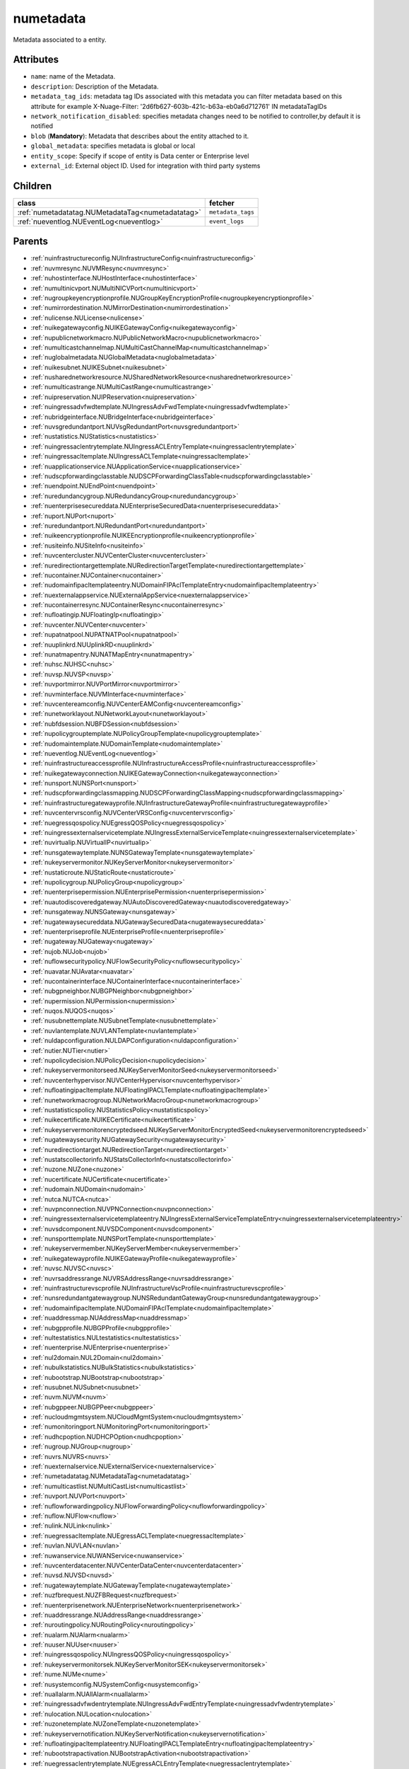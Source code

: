 .. _numetadata:

numetadata
===========================================

.. class:: numetadata.NUMetadata(bambou.nurest_object.NUMetaRESTObject,):

Metadata associated to a entity.


Attributes
----------


- ``name``: name of the Metadata.

- ``description``: Description of the Metadata.

- ``metadata_tag_ids``: metadata tag IDs associated with this metadata you can filter metadata based on this attribute for example  X-Nuage-Filter: '2d6fb627-603b-421c-b63a-eb0a6d712761' IN metadataTagIDs 

- ``network_notification_disabled``: specifies metadata changes need to be notified to controller,by default it is notified

- ``blob`` (**Mandatory**): Metadata that describes about the entity attached to it.

- ``global_metadata``: specifies metadata is global or local

- ``entity_scope``: Specify if scope of entity is Data center or Enterprise level

- ``external_id``: External object ID. Used for integration with third party systems




Children
--------

================================================================================================================================================               ==========================================================================================
**class**                                                                                                                                                      **fetcher**

:ref:`numetadatatag.NUMetadataTag<numetadatatag>`                                                                                                                ``metadata_tags`` 
:ref:`nueventlog.NUEventLog<nueventlog>`                                                                                                                         ``event_logs`` 
================================================================================================================================================               ==========================================================================================



Parents
--------


- :ref:`nuinfrastructureconfig.NUInfrastructureConfig<nuinfrastructureconfig>`

- :ref:`nuvmresync.NUVMResync<nuvmresync>`

- :ref:`nuhostinterface.NUHostInterface<nuhostinterface>`

- :ref:`numultinicvport.NUMultiNICVPort<numultinicvport>`

- :ref:`nugroupkeyencryptionprofile.NUGroupKeyEncryptionProfile<nugroupkeyencryptionprofile>`

- :ref:`numirrordestination.NUMirrorDestination<numirrordestination>`

- :ref:`nulicense.NULicense<nulicense>`

- :ref:`nuikegatewayconfig.NUIKEGatewayConfig<nuikegatewayconfig>`

- :ref:`nupublicnetworkmacro.NUPublicNetworkMacro<nupublicnetworkmacro>`

- :ref:`numulticastchannelmap.NUMultiCastChannelMap<numulticastchannelmap>`

- :ref:`nuglobalmetadata.NUGlobalMetadata<nuglobalmetadata>`

- :ref:`nuikesubnet.NUIKESubnet<nuikesubnet>`

- :ref:`nusharednetworkresource.NUSharedNetworkResource<nusharednetworkresource>`

- :ref:`numulticastrange.NUMultiCastRange<numulticastrange>`

- :ref:`nuipreservation.NUIPReservation<nuipreservation>`

- :ref:`nuingressadvfwdtemplate.NUIngressAdvFwdTemplate<nuingressadvfwdtemplate>`

- :ref:`nubridgeinterface.NUBridgeInterface<nubridgeinterface>`

- :ref:`nuvsgredundantport.NUVsgRedundantPort<nuvsgredundantport>`

- :ref:`nustatistics.NUStatistics<nustatistics>`

- :ref:`nuingressaclentrytemplate.NUIngressACLEntryTemplate<nuingressaclentrytemplate>`

- :ref:`nuingressacltemplate.NUIngressACLTemplate<nuingressacltemplate>`

- :ref:`nuapplicationservice.NUApplicationService<nuapplicationservice>`

- :ref:`nudscpforwardingclasstable.NUDSCPForwardingClassTable<nudscpforwardingclasstable>`

- :ref:`nuendpoint.NUEndPoint<nuendpoint>`

- :ref:`nuredundancygroup.NURedundancyGroup<nuredundancygroup>`

- :ref:`nuenterprisesecureddata.NUEnterpriseSecuredData<nuenterprisesecureddata>`

- :ref:`nuport.NUPort<nuport>`

- :ref:`nuredundantport.NURedundantPort<nuredundantport>`

- :ref:`nuikeencryptionprofile.NUIKEEncryptionprofile<nuikeencryptionprofile>`

- :ref:`nusiteinfo.NUSiteInfo<nusiteinfo>`

- :ref:`nuvcentercluster.NUVCenterCluster<nuvcentercluster>`

- :ref:`nuredirectiontargettemplate.NURedirectionTargetTemplate<nuredirectiontargettemplate>`

- :ref:`nucontainer.NUContainer<nucontainer>`

- :ref:`nudomainfipacltemplateentry.NUDomainFIPAclTemplateEntry<nudomainfipacltemplateentry>`

- :ref:`nuexternalappservice.NUExternalAppService<nuexternalappservice>`

- :ref:`nucontainerresync.NUContainerResync<nucontainerresync>`

- :ref:`nufloatingip.NUFloatingIp<nufloatingip>`

- :ref:`nuvcenter.NUVCenter<nuvcenter>`

- :ref:`nupatnatpool.NUPATNATPool<nupatnatpool>`

- :ref:`nuuplinkrd.NUUplinkRD<nuuplinkrd>`

- :ref:`nunatmapentry.NUNATMapEntry<nunatmapentry>`

- :ref:`nuhsc.NUHSC<nuhsc>`

- :ref:`nuvsp.NUVSP<nuvsp>`

- :ref:`nuvportmirror.NUVPortMirror<nuvportmirror>`

- :ref:`nuvminterface.NUVMInterface<nuvminterface>`

- :ref:`nuvcentereamconfig.NUVCenterEAMConfig<nuvcentereamconfig>`

- :ref:`nunetworklayout.NUNetworkLayout<nunetworklayout>`

- :ref:`nubfdsession.NUBFDSession<nubfdsession>`

- :ref:`nupolicygrouptemplate.NUPolicyGroupTemplate<nupolicygrouptemplate>`

- :ref:`nudomaintemplate.NUDomainTemplate<nudomaintemplate>`

- :ref:`nueventlog.NUEventLog<nueventlog>`

- :ref:`nuinfrastructureaccessprofile.NUInfrastructureAccessProfile<nuinfrastructureaccessprofile>`

- :ref:`nuikegatewayconnection.NUIKEGatewayConnection<nuikegatewayconnection>`

- :ref:`nunsport.NUNSPort<nunsport>`

- :ref:`nudscpforwardingclassmapping.NUDSCPForwardingClassMapping<nudscpforwardingclassmapping>`

- :ref:`nuinfrastructuregatewayprofile.NUInfrastructureGatewayProfile<nuinfrastructuregatewayprofile>`

- :ref:`nuvcentervrsconfig.NUVCenterVRSConfig<nuvcentervrsconfig>`

- :ref:`nuegressqospolicy.NUEgressQOSPolicy<nuegressqospolicy>`

- :ref:`nuingressexternalservicetemplate.NUIngressExternalServiceTemplate<nuingressexternalservicetemplate>`

- :ref:`nuvirtualip.NUVirtualIP<nuvirtualip>`

- :ref:`nunsgatewaytemplate.NUNSGatewayTemplate<nunsgatewaytemplate>`

- :ref:`nukeyservermonitor.NUKeyServerMonitor<nukeyservermonitor>`

- :ref:`nustaticroute.NUStaticRoute<nustaticroute>`

- :ref:`nupolicygroup.NUPolicyGroup<nupolicygroup>`

- :ref:`nuenterprisepermission.NUEnterprisePermission<nuenterprisepermission>`

- :ref:`nuautodiscoveredgateway.NUAutoDiscoveredGateway<nuautodiscoveredgateway>`

- :ref:`nunsgateway.NUNSGateway<nunsgateway>`

- :ref:`nugatewaysecureddata.NUGatewaySecuredData<nugatewaysecureddata>`

- :ref:`nuenterpriseprofile.NUEnterpriseProfile<nuenterpriseprofile>`

- :ref:`nugateway.NUGateway<nugateway>`

- :ref:`nujob.NUJob<nujob>`

- :ref:`nuflowsecuritypolicy.NUFlowSecurityPolicy<nuflowsecuritypolicy>`

- :ref:`nuavatar.NUAvatar<nuavatar>`

- :ref:`nucontainerinterface.NUContainerInterface<nucontainerinterface>`

- :ref:`nubgpneighbor.NUBGPNeighbor<nubgpneighbor>`

- :ref:`nupermission.NUPermission<nupermission>`

- :ref:`nuqos.NUQOS<nuqos>`

- :ref:`nusubnettemplate.NUSubnetTemplate<nusubnettemplate>`

- :ref:`nuvlantemplate.NUVLANTemplate<nuvlantemplate>`

- :ref:`nuldapconfiguration.NULDAPConfiguration<nuldapconfiguration>`

- :ref:`nutier.NUTier<nutier>`

- :ref:`nupolicydecision.NUPolicyDecision<nupolicydecision>`

- :ref:`nukeyservermonitorseed.NUKeyServerMonitorSeed<nukeyservermonitorseed>`

- :ref:`nuvcenterhypervisor.NUVCenterHypervisor<nuvcenterhypervisor>`

- :ref:`nufloatingipacltemplate.NUFloatingIPACLTemplate<nufloatingipacltemplate>`

- :ref:`nunetworkmacrogroup.NUNetworkMacroGroup<nunetworkmacrogroup>`

- :ref:`nustatisticspolicy.NUStatisticsPolicy<nustatisticspolicy>`

- :ref:`nuikecertificate.NUIKECertificate<nuikecertificate>`

- :ref:`nukeyservermonitorencryptedseed.NUKeyServerMonitorEncryptedSeed<nukeyservermonitorencryptedseed>`

- :ref:`nugatewaysecurity.NUGatewaySecurity<nugatewaysecurity>`

- :ref:`nuredirectiontarget.NURedirectionTarget<nuredirectiontarget>`

- :ref:`nustatscollectorinfo.NUStatsCollectorInfo<nustatscollectorinfo>`

- :ref:`nuzone.NUZone<nuzone>`

- :ref:`nucertificate.NUCertificate<nucertificate>`

- :ref:`nudomain.NUDomain<nudomain>`

- :ref:`nutca.NUTCA<nutca>`

- :ref:`nuvpnconnection.NUVPNConnection<nuvpnconnection>`

- :ref:`nuingressexternalservicetemplateentry.NUIngressExternalServiceTemplateEntry<nuingressexternalservicetemplateentry>`

- :ref:`nuvsdcomponent.NUVSDComponent<nuvsdcomponent>`

- :ref:`nunsporttemplate.NUNSPortTemplate<nunsporttemplate>`

- :ref:`nukeyservermember.NUKeyServerMember<nukeyservermember>`

- :ref:`nuikegatewayprofile.NUIKEGatewayProfile<nuikegatewayprofile>`

- :ref:`nuvsc.NUVSC<nuvsc>`

- :ref:`nuvrsaddressrange.NUVRSAddressRange<nuvrsaddressrange>`

- :ref:`nuinfrastructurevscprofile.NUInfrastructureVscProfile<nuinfrastructurevscprofile>`

- :ref:`nunsredundantgatewaygroup.NUNSRedundantGatewayGroup<nunsredundantgatewaygroup>`

- :ref:`nudomainfipacltemplate.NUDomainFIPAclTemplate<nudomainfipacltemplate>`

- :ref:`nuaddressmap.NUAddressMap<nuaddressmap>`

- :ref:`nubgpprofile.NUBGPProfile<nubgpprofile>`

- :ref:`nultestatistics.NULtestatistics<nultestatistics>`

- :ref:`nuenterprise.NUEnterprise<nuenterprise>`

- :ref:`nul2domain.NUL2Domain<nul2domain>`

- :ref:`nubulkstatistics.NUBulkStatistics<nubulkstatistics>`

- :ref:`nubootstrap.NUBootstrap<nubootstrap>`

- :ref:`nusubnet.NUSubnet<nusubnet>`

- :ref:`nuvm.NUVM<nuvm>`

- :ref:`nubgppeer.NUBGPPeer<nubgppeer>`

- :ref:`nucloudmgmtsystem.NUCloudMgmtSystem<nucloudmgmtsystem>`

- :ref:`numonitoringport.NUMonitoringPort<numonitoringport>`

- :ref:`nudhcpoption.NUDHCPOption<nudhcpoption>`

- :ref:`nugroup.NUGroup<nugroup>`

- :ref:`nuvrs.NUVRS<nuvrs>`

- :ref:`nuexternalservice.NUExternalService<nuexternalservice>`

- :ref:`numetadatatag.NUMetadataTag<numetadatatag>`

- :ref:`numulticastlist.NUMultiCastList<numulticastlist>`

- :ref:`nuvport.NUVPort<nuvport>`

- :ref:`nuflowforwardingpolicy.NUFlowForwardingPolicy<nuflowforwardingpolicy>`

- :ref:`nuflow.NUFlow<nuflow>`

- :ref:`nulink.NULink<nulink>`

- :ref:`nuegressacltemplate.NUEgressACLTemplate<nuegressacltemplate>`

- :ref:`nuvlan.NUVLAN<nuvlan>`

- :ref:`nuwanservice.NUWANService<nuwanservice>`

- :ref:`nuvcenterdatacenter.NUVCenterDataCenter<nuvcenterdatacenter>`

- :ref:`nuvsd.NUVSD<nuvsd>`

- :ref:`nugatewaytemplate.NUGatewayTemplate<nugatewaytemplate>`

- :ref:`nuzfbrequest.NUZFBRequest<nuzfbrequest>`

- :ref:`nuenterprisenetwork.NUEnterpriseNetwork<nuenterprisenetwork>`

- :ref:`nuaddressrange.NUAddressRange<nuaddressrange>`

- :ref:`nuroutingpolicy.NURoutingPolicy<nuroutingpolicy>`

- :ref:`nualarm.NUAlarm<nualarm>`

- :ref:`nuuser.NUUser<nuuser>`

- :ref:`nuingressqospolicy.NUIngressQOSPolicy<nuingressqospolicy>`

- :ref:`nukeyservermonitorsek.NUKeyServerMonitorSEK<nukeyservermonitorsek>`

- :ref:`nume.NUMe<nume>`

- :ref:`nusystemconfig.NUSystemConfig<nusystemconfig>`

- :ref:`nuallalarm.NUAllAlarm<nuallalarm>`

- :ref:`nuingressadvfwdentrytemplate.NUIngressAdvFwdEntryTemplate<nuingressadvfwdentrytemplate>`

- :ref:`nulocation.NULocation<nulocation>`

- :ref:`nuzonetemplate.NUZoneTemplate<nuzonetemplate>`

- :ref:`nukeyservernotification.NUKeyServerNotification<nukeyservernotification>`

- :ref:`nufloatingipacltemplateentry.NUFloatingIPACLTemplateEntry<nufloatingipacltemplateentry>`

- :ref:`nubootstrapactivation.NUBootstrapActivation<nubootstrapactivation>`

- :ref:`nuegressaclentrytemplate.NUEgressACLEntryTemplate<nuegressaclentrytemplate>`

- :ref:`nuenterprisesecurity.NUEnterpriseSecurity<nuenterprisesecurity>`

- :ref:`nunexthop.NUNextHop<nunexthop>`

- :ref:`nuikegateway.NUIKEGateway<nuikegateway>`

- :ref:`nul2domaintemplate.NUL2DomainTemplate<nul2domaintemplate>`

- :ref:`nuratelimiter.NURateLimiter<nuratelimiter>`

- :ref:`nuikepsk.NUIKEPSK<nuikepsk>`

- :ref:`nuporttemplate.NUPortTemplate<nuporttemplate>`

